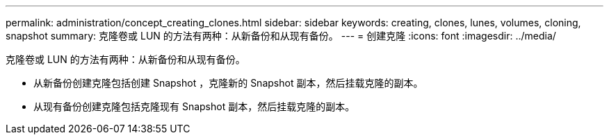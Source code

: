 ---
permalink: administration/concept_creating_clones.html 
sidebar: sidebar 
keywords: creating, clones, lunes, volumes, cloning, snapshot 
summary: 克隆卷或 LUN 的方法有两种：从新备份和从现有备份。 
---
= 创建克隆
:icons: font
:imagesdir: ../media/


[role="lead"]
克隆卷或 LUN 的方法有两种：从新备份和从现有备份。

* 从新备份创建克隆包括创建 Snapshot ，克隆新的 Snapshot 副本，然后挂载克隆的副本。
* 从现有备份创建克隆包括克隆现有 Snapshot 副本，然后挂载克隆的副本。

